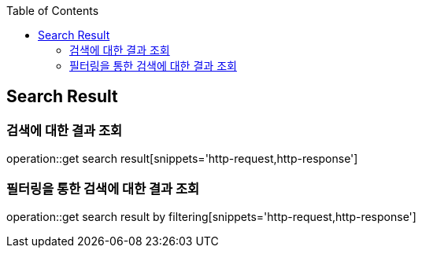 :doctype: book
:icons: font
:source-highlighter: highlightjs
:toc: left
:toclevels: 4


== Search Result
=== 검색에 대한 결과 조회
operation::get search result[snippets='http-request,http-response']

=== 필터링을 통한 검색에 대한 결과 조회
operation::get search result by filtering[snippets='http-request,http-response']
